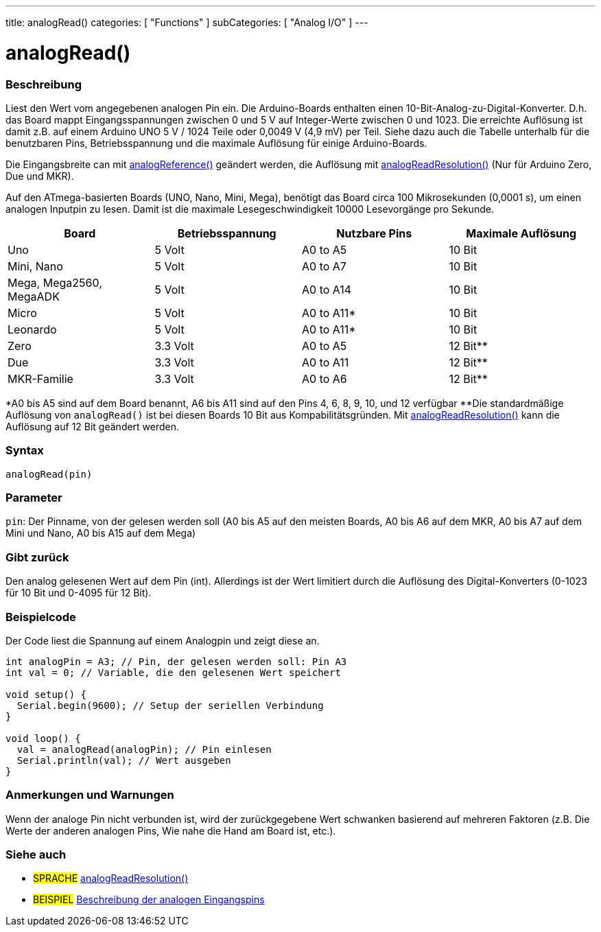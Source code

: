 ---
title: analogRead()
categories: [ "Functions" ]
subCategories: [ "Analog I/O" ]
---

= analogRead()

// OVERVIEW SECTION STARTS
[#overview]
--

[float]
=== Beschreibung
Liest den Wert vom angegebenen analogen Pin ein. Die Arduino-Boards enthalten einen 10-Bit-Analog-zu-Digital-Konverter.
D.h. das Board mappt Eingangsspannungen zwischen 0 und 5 V auf Integer-Werte zwischen 0 und 1023.
Die erreichte Auflösung ist damit z.B. auf einem Arduino UNO 5 V / 1024 Teile oder 0,0049 V (4,9 mV) per Teil.
Siehe dazu auch die Tabelle unterhalb für die benutzbaren Pins, Betriebsspannung und die maximale Auflösung für einige Arduino-Boards.

Die Eingangsbreite can mit link:../analogreference[analogReference()] geändert werden, die Auflösung mit link:../../zero-due-mkr-family/analogreadresolution[analogReadResolution()] (Nur für Arduino Zero, Due und MKR).

Auf den ATmega-basierten Boards (UNO, Nano, Mini, Mega), benötigt das Board circa 100 Mikrosekunden (0,0001 s), um einen analogen Inputpin zu lesen. Damit ist die maximale Lesegeschwindigkeit 10000 Lesevorgänge pro Sekunde.

[options="header"]
|===================================================
|Board                     |Betriebsspannung  |Nutzbare Pins |Maximale Auflösung
|Uno                       |5 Volt            |A0 to A5      |10 Bit
|Mini, Nano                |5 Volt            |A0 to A7      |10 Bit
|Mega, Mega2560, MegaADK   |5 Volt            |A0 to A14     |10 Bit
|Micro                     |5 Volt            |A0 to A11*    |10 Bit
|Leonardo                  |5 Volt            |A0 to A11*    |10 Bit
|Zero                      |3.3 Volt          |A0 to A5      |12 Bit**
|Due                       |3.3 Volt          |A0 to A11     |12 Bit**
|MKR-Familie               |3.3 Volt          |A0 to A6      |12 Bit**
|===================================================

*A0 bis A5 sind auf dem Board benannt, A6 bis A11 sind auf den Pins 4, 6, 8, 9, 10, und 12 verfügbar
**Die standardmäßige Auflösung von `analogRead()` ist bei diesen Boards 10 Bit aus Kompabilitätsgründen. Mit link:../../zero-due-mkr-family/analogreadresolution[analogReadResolution()] kann die Auflösung auf 12 Bit geändert werden.

[%hardbreaks]

[float]
=== Syntax

`analogRead(pin)`

[float]
=== Parameter
`pin`: Der Pinname, von der gelesen werden soll (A0 bis A5 auf den meisten Boards, A0 bis A6 auf dem MKR, A0 bis A7 auf dem Mini und Nano, A0 bis A15 auf dem Mega)

[float]
=== Gibt zurück
Den analog gelesenen Wert auf dem Pin (int). Allerdings ist der Wert limitiert durch die Auflösung des Digital-Konverters (0-1023 für 10 Bit und 0-4095 für 12 Bit).

--
// OVERVIEW SECTION ENDS


// HOW TO USE SECTION STARTS
[#howtouse]
--

[float]
=== Beispielcode
// Describe what the example code is all about and add relevant code   ►►►►► THIS SECTION IS MANDATORY ◄◄◄◄◄
Der Code liest die Spannung auf einem Analogpin und zeigt diese an.

[source,arduino]
----
int analogPin = A3; // Pin, der gelesen werden soll: Pin A3
int val = 0; // Variable, die den gelesenen Wert speichert

void setup() {
  Serial.begin(9600); // Setup der seriellen Verbindung
}

void loop() {
  val = analogRead(analogPin); // Pin einlesen
  Serial.println(val); // Wert ausgeben
}
----
[%hardbreaks]

[float]
=== Anmerkungen und Warnungen
Wenn der analoge Pin nicht verbunden ist, wird der zurückgegebene Wert schwanken basierend auf mehreren Faktoren (z.B. Die Werte der anderen analogen Pins, Wie nahe die Hand am Board ist, etc.).

--
// HOW TO USE SECTION ENDS


// SEE ALSO SECTION
[#see_also]
--

[float]
=== Siehe auch

[role="language"]
* #SPRACHE# link:../../zero-due-mkr-family/analogreadresolution[analogReadResolution()]
* #BEISPIEL# https://www.arduino.cc/en/Tutorial/AnalogInputPins[Beschreibung der analogen Eingangspins^]
--
// SEE ALSO SECTION ENDS
